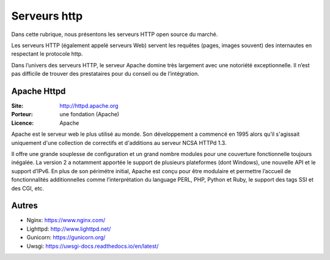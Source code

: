 Serveurs http
=============

Dans cette rubrique, nous présentons les serveurs HTTP open source du marché.

Les serveurs HTTP (également appelé serveurs Web) servent les requêtes (pages, images souvent) des internautes en respectant le protocole http.

Dans l’univers des serveurs HTTP, le serveur Apache domine très largement avec une notoriété exceptionnelle. Il n’est pas difficile de trouver des prestataires pour du conseil ou de l’intégration.


Apache Httpd
------------

:Site: http://httpd.apache.org
:Porteur: une fondation (Apache)
:Licence: Apache

Apache est le serveur web le plus utilisé au monde. Son développement a commencé en 1995 alors qu’il s'agissait uniquement d'une collection de correctifs et d'additions au serveur NCSA HTTPd 1.3.

Il offre une grande souplesse de configuration et un grand nombre modules pour une couverture fonctionnelle toujours inégalée. La version 2 a notamment apportée le support de plusieurs plateformes (dont Windows), une nouvelle API et le support d’IPv6. En plus de son périmétre initial, Apache est conçu pour être modulaire et permettre l’accueil de fonctionnalités additionnelles comme l’interprétation du language PERL, PHP, Python et Ruby, le support des tags SSI et des CGI, etc.


Autres
------

- Nginx: https://www.nginx.com/
- Lighttpd: http://www.lighttpd.net/
- Gunicorn: https://gunicorn.org/
- Uwsgi: https://uwsgi-docs.readthedocs.io/en/latest/

